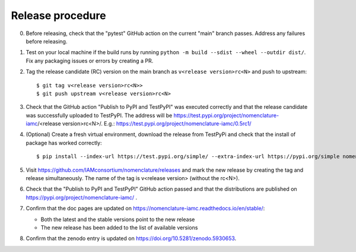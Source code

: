 Release procedure
*****************

0. Before releasing, check that the "pytest" GitHub action on the current "main" branch
   passes. Address any failures before releasing.

1. Test on your local machine if the build runs by running ``python -m build --sdist
   --wheel --outdir dist/``. Fix any packaging issues or errors by creating a PR.

2. Tag the release candidate (RC) version on the main branch as ``v<release
   version>rc<N>`` and push to upstream::

   $ git tag v<release version>rc<N>>
   $ git push upstream v<release version>rc<N>

3. Check that the GitHub action "Publish to PyPI and TestPyPI" was executed correctly
   and that the release candidate was successfully uploaded to TestPyPI. The address
   will be https://test.pypi.org/project/nomenclature-iamc/<release version>rc<N>/.
   E.g.: https://test.pypi.org/project/nomenclature-iamc/0.5rc1/

4. (Optional) Create a fresh virtual environment, download the release from TestPyPi and
   check that the install of package has worked correctly::
   
   $ pip install --index-url https://test.pypi.org/simple/ --extra-index-url https://pypi.org/simple nomenclature-iamc==v<release version>rc<N>

5. Visit https://github.com/IAMconsortium/nomenclature/releases and mark the new release
   by creating the tag and release simultaneously. The name of the tag is v<release
   version> (without the rc<N>). 

6. Check that the "Publish to PyPI and TestPyPI" GitHub action passed and that the
   distributions are published on https://pypi.org/project/nomenclature-iamc/ .

7. Confirm that the doc pages are updated on
   https://nomenclature-iamc.readthedocs.io/en/stable/:

   - Both the latest and the stable versions point to the new release
   - The new release has been added to the list of available versions

8. Confirm that the zenodo entry is updated on https://doi.org/10.5281/zenodo.5930653.
